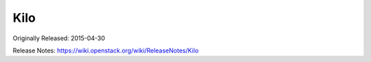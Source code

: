 ======
 Kilo
======

Originally Released: 2015-04-30

Release Notes: https://wiki.openstack.org/wiki/ReleaseNotes/Kilo

.. deliverable::
   :series: kilo
